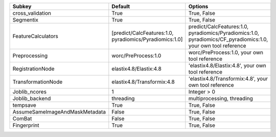 ============================== ======================================================= ==============================================================================================================
Subkey                         Default                                                 Options                                                                                                       
============================== ======================================================= ==============================================================================================================
cross_validation               True                                                    True, False                                                                                                   
Segmentix                      True                                                    True, False                                                                                                   
FeatureCalculators             [predict/CalcFeatures:1.0, pyradiomics/Pyradiomics:1.0] predict/CalcFeatures:1.0, pyradiomics/Pyradiomics:1.0, pyradiomics/CF_pyradiomics:1.0, your own tool reference
Preprocessing                  worc/PreProcess:1.0                                     worc/PreProcess:1.0, your own tool reference                                                                  
RegistrationNode               elastix4.8/Elastix:4.8                                  'elastix4.8/Elastix:4.8', your own tool reference                                                             
TransformationNode             elastix4.8/Transformix:4.8                              'elastix4.8/Transformix:4.8', your own tool reference                                                         
Joblib_ncores                  1                                                       Integer > 0                                                                                                   
Joblib_backend                 threading                                               multiprocessing, threading                                                                                    
tempsave                       True                                                    True, False                                                                                                   
AssumeSameImageAndMaskMetadata False                                                   True, False                                                                                                   
ComBat                         False                                                   True, False                                                                                                   
Fingerprint                    True                                                    True, False                                                                                                   
============================== ======================================================= ==============================================================================================================